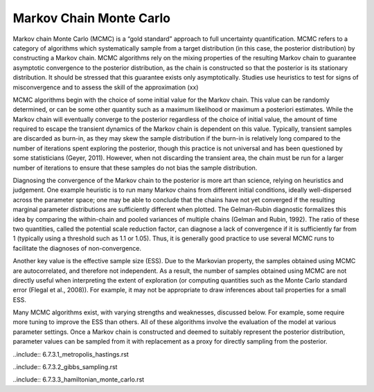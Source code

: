 Markov Chain Monte Carlo
************************

Markov chain Monte Carlo (MCMC) is a “gold standard” approach to full uncertainty quantification. MCMC refers to a category of algorithms which systematically sample from a target distribution (in this case, the posterior distribution) by constructing a Markov chain. MCMC algorithms rely on the mixing properties of the resulting Markov chain to guarantee asymptotic convergence to the posterior distribution, as the chain is constructed so that the posterior is its stationary distribution. It should be stressed that this guarantee exists only asymptotically. Studies use heuristics to test for signs of misconvergence and to assess the skill of the approximation (xx)

MCMC algorithms begin with the choice of some initial value for the Markov chain. This value can be randomly determined, or can be some other quantity such as a maximum likelihood or maximum a posteriori estimates. While the Markov chain will eventually converge to the posterior regardless of the choice of initial value, the amount of time required to escape the transient dynamics of the Markov chain is dependent on this value. Typically, transient samples are discarded as burn-in, as they may skew the sample distribution if the burn-in is relatively long compared to the number of iterations spent exploring the posterior, though this practice is not universal and has been questioned by some statisticians (Geyer, 2011). However, when not discarding the transient area, the chain must be run for a larger number of iterations to ensure that these samples do not bias the sample distribution.

Diagnosing the convergence of the Markov chain to the posterior is more art than science, relying on heuristics and judgement. One example heuristic is to run many Markov chains from different initial conditions, ideally well-dispersed across the parameter space; one may be able to conclude that the chains have not yet converged if the resulting marginal parameter distributions are sufficiently different when plotted. The Gelman-Rubin diagnostic formalizes this idea by comparing the within-chain and pooled variances of multiple chains (Gelman and Rubin, 1992). The ratio of these two quantities, called the potential scale reduction factor, can diagnose a lack of convergence if it is sufficiently far from 1 (typically using a threshold such as 1.1 or 1.05). Thus, it is generally good practice to use several MCMC runs to facilitate the diagnoses of non-convergence.

Another key value is the effective sample size (ESS). Due to the Markovian property, the samples obtained using MCMC are autocorrelated, and therefore not independent. As a result, the number of samples obtained using MCMC are not directly useful when interpreting the extent of exploration (or computing quantities such as the Monte Carlo standard error (Flegal et al., 2008)). For example, it may not be appropriate to draw inferences about tail properties for a small  ESS.

Many MCMC algorithms exist, with varying strengths and weaknesses, discussed below. For example, some require more tuning to improve the ESS than others. All of these algorithms involve the evaluation of the model at various parameter settings. Once a Markov chain is constructed and deemed to suitably represent the posterior distribution, parameter values can be sampled from it with replacement as a proxy for directly sampling from the posterior.

..include:: 6.7.3.1_metropolis_hastings.rst

..include:: 6.7.3.2_gibbs_sampling.rst

..include:: 6.7.3.3_hamiltonian_monte_carlo.rst
